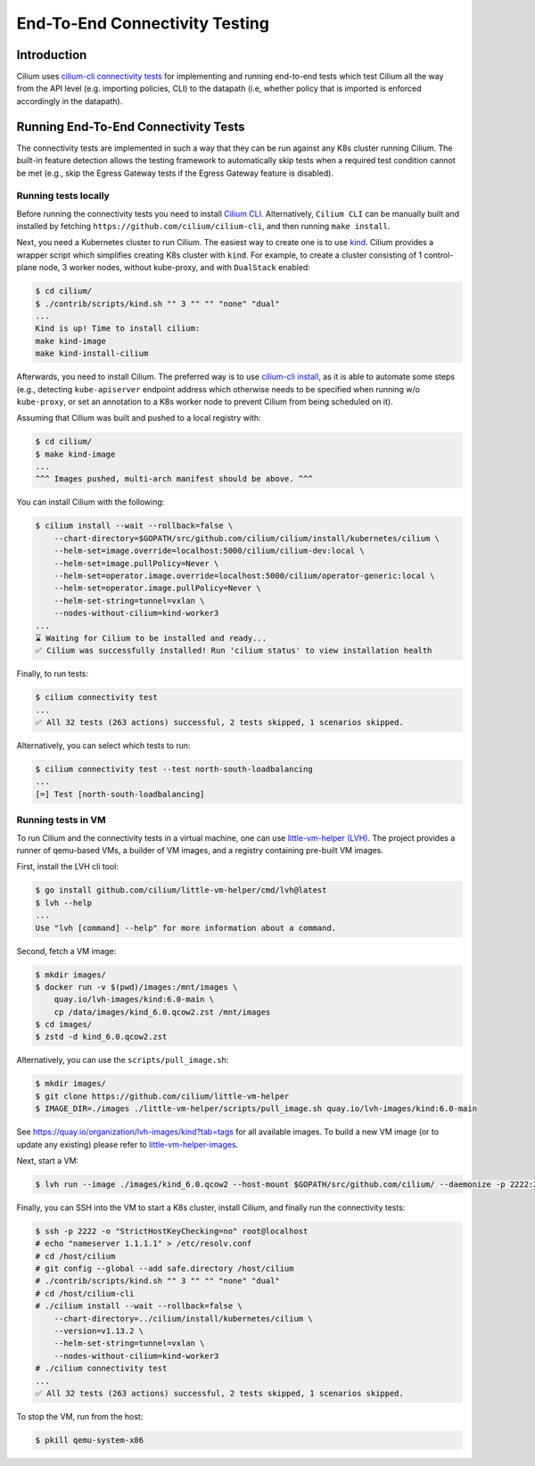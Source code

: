 .. only:: not (epub or latex or html)

    WARNING: You are looking at unreleased Cilium documentation.
    Please use the official rendered version released here:
    https://docs.cilium.io

.. _testsuite:

End-To-End Connectivity Testing
===============================

Introduction
~~~~~~~~~~~~

Cilium uses `cilium-cli connectivity tests
<https://github.com/cilium/cilium-cli/#connectivity-check>`_
for implementing and running end-to-end tests which test Cilium all the way
from the API level (e.g. importing policies, CLI) to the datapath (i.e, whether
policy that is imported is enforced accordingly in the datapath).

Running End-To-End Connectivity Tests
~~~~~~~~~~~~~~~~~~~~~~~~~~~~~~~~~~~~~

The connectivity tests are implemented in such a way that they can be run against
any K8s cluster running Cilium. The built-in feature detection allows the testing 
framework to automatically skip tests when a required test condition cannot be met
(e.g., skip the Egress Gateway tests if the Egress Gateway feature is disabled).

Running tests locally
^^^^^^^^^^^^^^^^^^^^^

Before running the connectivity tests you need to install `Cilium CLI <https://github.com/cilium/cilium-cli#installation>`_.
Alternatively, ``Cilium CLI`` can be manually built and installed by fetching
``https://github.com/cilium/cilium-cli``, and then running ``make install``.

Next, you need a Kubernetes cluster to run Cilium. The easiest way to create one
is to use `kind <https://github.com/kubernetes-sigs/kind>`_. Cilium provides
a wrapper script which simplifies creating K8s cluster with ``kind``. For example,
to create a cluster consisting of 1 control-plane node, 3 worker nodes, without
kube-proxy, and with ``DualStack`` enabled:

.. code-block:: shell-session

    $ cd cilium/
    $ ./contrib/scripts/kind.sh "" 3 "" "" "none" "dual"
    ...
    Kind is up! Time to install cilium:
    make kind-image
    make kind-install-cilium

Afterwards, you need to install Cilium. The preferred way is to use
`cilium-cli install <https://github.com/cilium/cilium-cli/#install-cilium>`_,
as it is able to automate some steps (e.g., detecting ``kube-apiserver`` endpoint
address which otherwise needs to be specified when running w/o ``kube-proxy``, or
set an annotation to a K8s worker node to prevent Cilium from being scheduled on it).

Assuming that Cilium was built and pushed to a local registry with:

.. code-block:: shell-session

    $ cd cilium/
    $ make kind-image
    ...
    ^^^ Images pushed, multi-arch manifest should be above. ^^^

You can install Cilium with the following:

.. code-block:: shell-session

    $ cilium install --wait --rollback=false \
        --chart-directory=$GOPATH/src/github.com/cilium/cilium/install/kubernetes/cilium \
        --helm-set=image.override=localhost:5000/cilium/cilium-dev:local \
        --helm-set=image.pullPolicy=Never \
        --helm-set=operator.image.override=localhost:5000/cilium/operator-generic:local \
        --helm-set=operator.image.pullPolicy=Never \
        --helm-set-string=tunnel=vxlan \
        --nodes-without-cilium=kind-worker3
    ...
    ⌛ Waiting for Cilium to be installed and ready...
    ✅ Cilium was successfully installed! Run 'cilium status' to view installation health

Finally, to run tests:

.. code-block:: shell-session

    $ cilium connectivity test
    ...
    ✅ All 32 tests (263 actions) successful, 2 tests skipped, 1 scenarios skipped.

Alternatively, you can select which tests to run:

.. code-block:: shell-session
   
    $ cilium connectivity test --test north-south-loadbalancing
    ...
    [=] Test [north-south-loadbalancing]

Running tests in VM
^^^^^^^^^^^^^^^^^^^

To run Cilium and the connectivity tests in a virtual machine, one can use
`little-vm-helper (LVH) <https://github.com/cilium/little-vm-helper>`_. The
project provides a runner of qemu-based VMs, a builder of VM images,
and a registry containing pre-built VM images.

First, install the LVH cli tool:

.. code-block:: shell-session

     $ go install github.com/cilium/little-vm-helper/cmd/lvh@latest
     $ lvh --help
     ...
     Use "lvh [command] --help" for more information about a command.

Second, fetch a VM image:

.. code-block:: shell-session

    $ mkdir images/
    $ docker run -v $(pwd)/images:/mnt/images \
        quay.io/lvh-images/kind:6.0-main \
        cp /data/images/kind_6.0.qcow2.zst /mnt/images
    $ cd images/
    $ zstd -d kind_6.0.qcow2.zst

Alternatively, you can use the ``scripts/pull_image.sh``:

.. code-block:: shell-session

    $ mkdir images/
    $ git clone https://github.com/cilium/little-vm-helper
    $ IMAGE_DIR=./images ./little-vm-helper/scripts/pull_image.sh quay.io/lvh-images/kind:6.0-main

See `<https://quay.io/organization/lvh-images/kind?tab=tags>`_ for all available
images. To build a new VM image (or to update any existing) please refer to
`little-vm-helper-images <https://github.com/cilium/little-vm-helper-images>`_.

Next, start a VM:

.. code-block:: shell-session

    $ lvh run --image ./images/kind_6.0.qcow2 --host-mount $GOPATH/src/github.com/cilium/ --daemonize -p 2222:22 --cpu=3 --mem=6G

Finally, you can SSH into the VM to start a K8s cluster, install Cilium, and finally run the connectivity tests:

.. code-block:: shell-session

    $ ssh -p 2222 -o "StrictHostKeyChecking=no" root@localhost
    # echo "nameserver 1.1.1.1" > /etc/resolv.conf
    # cd /host/cilium
    # git config --global --add safe.directory /host/cilium
    # ./contrib/scripts/kind.sh "" 3 "" "" "none" "dual"
    # cd /host/cilium-cli
    # ./cilium install --wait --rollback=false \
        --chart-directory=../cilium/install/kubernetes/cilium \
        --version=v1.13.2 \
        --helm-set-string=tunnel=vxlan \
        --nodes-without-cilium=kind-worker3
    # ./cilium connectivity test
    ...
    ✅ All 32 tests (263 actions) successful, 2 tests skipped, 1 scenarios skipped.

To stop the VM, run from the host:

.. code-block:: shell-session

    $ pkill qemu-system-x86
